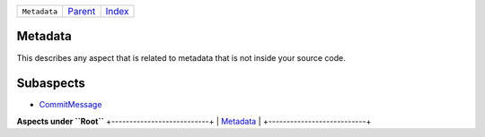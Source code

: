 +--------------+--------------------------------------------+-------------------------------------------+
| ``Metadata`` | `Parent <//github.com/coala/aspect-docs>`_ | `Index <//github.com/coala/aspect-docs>`_ |
+--------------+--------------------------------------------+-------------------------------------------+

Metadata
========
This describes any aspect that is related to metadata that is not
inside your source code.

Subaspects
==========

* `CommitMessage <CommitMessage>`_
**Aspects under ``Root``**
+---------------------------+
| `Metadata <../Metadata>`_ |
+---------------------------+

